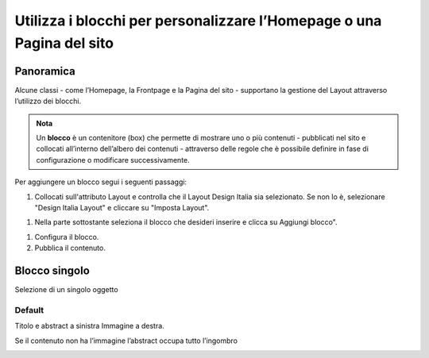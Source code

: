 
.. _h5b2d791843252d436c44807f5e712858:

Utilizza i blocchi per personalizzare l’Homepage o una Pagina del sito
======================================================================

.. _hf464843526245477320527c5120671:

Panoramica
----------

Alcune classi - come l’Homepage, la Frontpage e la Pagina del sito - supportano la gestione del Layout attraverso l’utilizzo dei blocchi.

.. admonition:: Nota

    Un \ |STYLE0|\  è un contenitore (box) che permette di mostrare uno o più contenuti - pubblicati nel sito e collocati all’interno dell’albero dei contenuti - attraverso delle regole che è possibile definire in fase di configurazione o modificare successivamente.

Per aggiungere un blocco segui i seguenti passaggi:

#. Collocati sull'attributo Layout e controlla che il Layout Design Italia sia selezionato. Se non lo è, selezionare "Design Italia Layout" e cliccare su "Imposta Layout".

\ |IMG1|\ 

#. Nella parte sottostante seleziona il blocco che desideri inserire e clicca su Aggiungi blocco".

\ |IMG2|\ 

#. Configura il blocco.

#. Pubblica il contenuto.

\ |IMG3|\ 

.. _h11463f11d25257d421058164d5c6216:

Blocco singolo
--------------

Selezione di un singolo oggetto

.. _h7a19202a115655405a60135a11184467:

Default
~~~~~~~

Titolo e abstract a sinistra Immagine a destra. 

Se il contenuto non ha l’immagine l’abstract occupa tutto l’ingombro

\ |IMG4|\ 


.. bottom of content


.. |STYLE0| replace:: **blocco**

.. |IMG1| image:: static/Blocchi_Opencity_1.png
   :height: 222 px
   :width: 564 px

.. |IMG2| image:: static/Blocchi_Opencity_2.png
   :height: 212 px
   :width: 534 px

.. |IMG3| image:: static/Blocchi_Opencity_3.png
   :height: 28 px
   :width: 413 px

.. |IMG4| image:: static/Blocchi_Opencity_4.jpeg
   :height: 192 px
   :width: 601 px
